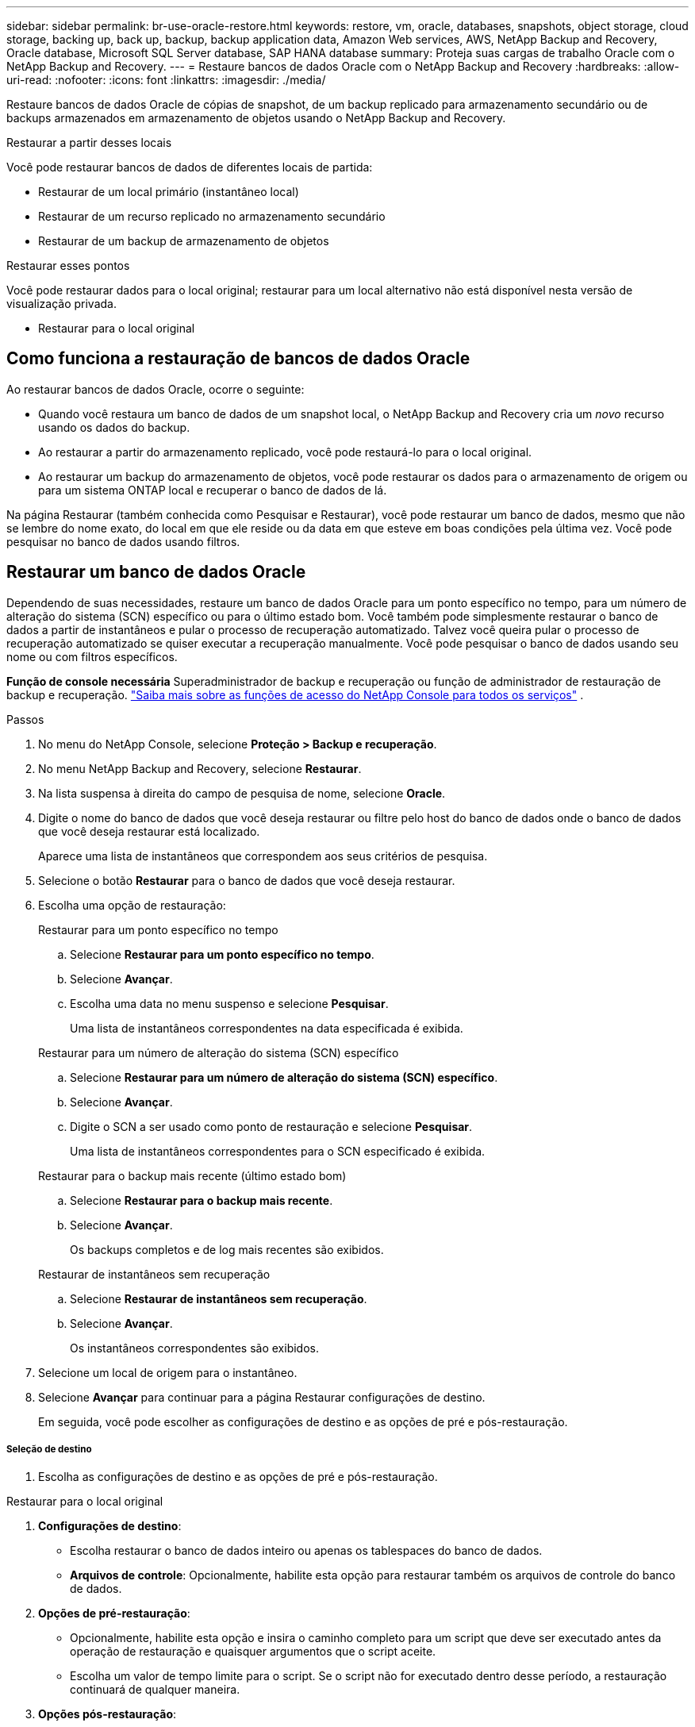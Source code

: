 ---
sidebar: sidebar 
permalink: br-use-oracle-restore.html 
keywords: restore, vm, oracle, databases, snapshots, object storage, cloud storage, backing up, back up, backup, backup application data, Amazon Web services, AWS, NetApp Backup and Recovery, Oracle database, Microsoft SQL Server database, SAP HANA database 
summary: Proteja suas cargas de trabalho Oracle com o NetApp Backup and Recovery. 
---
= Restaure bancos de dados Oracle com o NetApp Backup and Recovery
:hardbreaks:
:allow-uri-read: 
:nofooter: 
:icons: font
:linkattrs: 
:imagesdir: ./media/


[role="lead"]
Restaure bancos de dados Oracle de cópias de snapshot, de um backup replicado para armazenamento secundário ou de backups armazenados em armazenamento de objetos usando o NetApp Backup and Recovery.

.Restaurar a partir desses locais
Você pode restaurar bancos de dados de diferentes locais de partida:

* Restaurar de um local primário (instantâneo local)
* Restaurar de um recurso replicado no armazenamento secundário
* Restaurar de um backup de armazenamento de objetos


.Restaurar esses pontos
Você pode restaurar dados para o local original; restaurar para um local alternativo não está disponível nesta versão de visualização privada.

* Restaurar para o local original




== Como funciona a restauração de bancos de dados Oracle

Ao restaurar bancos de dados Oracle, ocorre o seguinte:

* Quando você restaura um banco de dados de um snapshot local, o NetApp Backup and Recovery cria um _novo_ recurso usando os dados do backup.
* Ao restaurar a partir do armazenamento replicado, você pode restaurá-lo para o local original.
* Ao restaurar um backup do armazenamento de objetos, você pode restaurar os dados para o armazenamento de origem ou para um sistema ONTAP local e recuperar o banco de dados de lá.


Na página Restaurar (também conhecida como Pesquisar e Restaurar), você pode restaurar um banco de dados, mesmo que não se lembre do nome exato, do local em que ele reside ou da data em que esteve em boas condições pela última vez.  Você pode pesquisar no banco de dados usando filtros.



== Restaurar um banco de dados Oracle

Dependendo de suas necessidades, restaure um banco de dados Oracle para um ponto específico no tempo, para um número de alteração do sistema (SCN) específico ou para o último estado bom.  Você também pode simplesmente restaurar o banco de dados a partir de instantâneos e pular o processo de recuperação automatizado.  Talvez você queira pular o processo de recuperação automatizado se quiser executar a recuperação manualmente.  Você pode pesquisar o banco de dados usando seu nome ou com filtros específicos.

*Função de console necessária* Superadministrador de backup e recuperação ou função de administrador de restauração de backup e recuperação. https://docs.netapp.com/us-en/console-setup-admin/reference-iam-predefined-roles.html["Saiba mais sobre as funções de acesso do NetApp Console para todos os serviços"^] .

.Passos
. No menu do NetApp Console, selecione *Proteção > Backup e recuperação*.
. No menu NetApp Backup and Recovery, selecione *Restaurar*.
. Na lista suspensa à direita do campo de pesquisa de nome, selecione *Oracle*.
. Digite o nome do banco de dados que você deseja restaurar ou filtre pelo host do banco de dados onde o banco de dados que você deseja restaurar está localizado.
+
Aparece uma lista de instantâneos que correspondem aos seus critérios de pesquisa.

. Selecione o botão *Restaurar* para o banco de dados que você deseja restaurar.
. Escolha uma opção de restauração:
+
[role="tabbed-block"]
====
.Restaurar para um ponto específico no tempo
--
.. Selecione *Restaurar para um ponto específico no tempo*.
.. Selecione *Avançar*.
.. Escolha uma data no menu suspenso e selecione *Pesquisar*.
+
Uma lista de instantâneos correspondentes na data especificada é exibida.



--
.Restaurar para um número de alteração do sistema (SCN) específico
--
.. Selecione *Restaurar para um número de alteração do sistema (SCN) específico*.
.. Selecione *Avançar*.
.. Digite o SCN a ser usado como ponto de restauração e selecione *Pesquisar*.
+
Uma lista de instantâneos correspondentes para o SCN especificado é exibida.



--
.Restaurar para o backup mais recente (último estado bom)
--
.. Selecione *Restaurar para o backup mais recente*.
.. Selecione *Avançar*.
+
Os backups completos e de log mais recentes são exibidos.



--
.Restaurar de instantâneos sem recuperação
--
.. Selecione *Restaurar de instantâneos sem recuperação*.
.. Selecione *Avançar*.
+
Os instantâneos correspondentes são exibidos.



--
====
. Selecione um local de origem para o instantâneo.
. Selecione *Avançar* para continuar para a página Restaurar configurações de destino.
+
Em seguida, você pode escolher as configurações de destino e as opções de pré e pós-restauração.



[discrete]
===== Seleção de destino

. Escolha as configurações de destino e as opções de pré e pós-restauração.


[role="tabbed-block"]
====
.Restaurar para o local original
--
. *Configurações de destino*:
+
** Escolha restaurar o banco de dados inteiro ou apenas os tablespaces do banco de dados.
** *Arquivos de controle*: Opcionalmente, habilite esta opção para restaurar também os arquivos de controle do banco de dados.


. *Opções de pré-restauração*:
+
** Opcionalmente, habilite esta opção e insira o caminho completo para um script que deve ser executado antes da operação de restauração e quaisquer argumentos que o script aceite.
** Escolha um valor de tempo limite para o script.  Se o script não for executado dentro desse período, a restauração continuará de qualquer maneira.


. *Opções pós-restauração*:
+
** *Postscript*: Opcionalmente, habilite esta opção e insira o caminho completo para um script que deve ser executado após a operação de restauração e quaisquer argumentos que o script aceite.
** *Abra o banco de dados ou o banco de dados contêiner no modo LEITURA-GRAVAÇÃO após a recuperação*: Após a conclusão da operação de restauração, o Backup e Recuperação habilitará o modo LEITURA-GRAVAÇÃO para o banco de dados.


. Seção *Notificação*:
+
** *Ativar notificações por e-mail*: selecione esta opção para receber notificações por e-mail sobre a operação de restauração e indique que tipo de notificação você deseja receber.


. Selecione *Restaurar*.


--
.Restaurar para local alternativo
--
Não disponível para visualização de cargas de trabalho Oracle.

--
====
